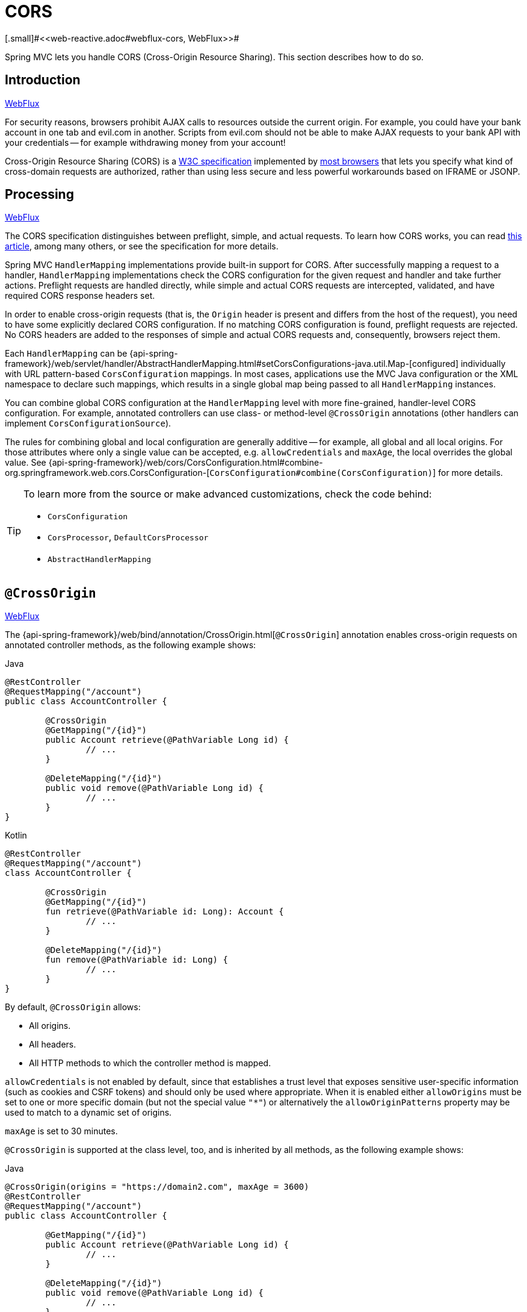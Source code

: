[[mvc-cors]]
= CORS
[.small]#<<web-reactive.adoc#webflux-cors, WebFlux>>#

Spring MVC lets you handle CORS (Cross-Origin Resource Sharing). This section
describes how to do so.




[[mvc-cors-intro]]
== Introduction
[.small]#<<web-reactive.adoc#webflux-cors-intro, WebFlux>>#

For security reasons, browsers prohibit AJAX calls to resources outside the current origin.
For example, you could have your bank account in one tab and evil.com in another. Scripts
from evil.com should not be able to make AJAX requests to your bank API with your
credentials -- for example withdrawing money from your account!

Cross-Origin Resource Sharing (CORS) is a https://www.w3.org/TR/cors/[W3C specification]
implemented by https://caniuse.com/#feat=cors[most browsers] that lets you specify
what kind of cross-domain requests are authorized, rather than using less secure and less
powerful workarounds based on IFRAME or JSONP.




[[mvc-cors-processing]]
== Processing
[.small]#<<web-reactive.adoc#webflux-cors-processing, WebFlux>>#

The CORS specification distinguishes between preflight, simple, and actual requests.
To learn how CORS works, you can read
https://developer.mozilla.org/en-US/docs/Web/HTTP/CORS[this article], among
many others, or see the specification for more details.

Spring MVC `HandlerMapping` implementations provide built-in support for CORS. After successfully
mapping a request to a handler, `HandlerMapping` implementations check the CORS configuration for the
given request and handler and take further actions. Preflight requests are handled
directly, while simple and actual CORS requests are intercepted, validated, and have
required CORS response headers set.

In order to enable cross-origin requests (that is, the `Origin` header is present and
differs from the host of the request), you need to have some explicitly declared CORS
configuration. If no matching CORS configuration is found, preflight requests are
rejected. No CORS headers are added to the responses of simple and actual CORS requests
and, consequently, browsers reject them.

Each `HandlerMapping` can be
{api-spring-framework}/web/servlet/handler/AbstractHandlerMapping.html#setCorsConfigurations-java.util.Map-[configured]
individually with URL pattern-based `CorsConfiguration` mappings. In most cases, applications
use the MVC Java configuration or the XML namespace to declare such mappings, which results
in a single global map being passed to all `HandlerMapping` instances.

You can combine global CORS configuration at the `HandlerMapping` level with more
fine-grained, handler-level CORS configuration. For example, annotated controllers can use
class- or method-level `@CrossOrigin` annotations (other handlers can implement
`CorsConfigurationSource`).

The rules for combining global and local configuration are generally additive -- for example,
all global and all local origins. For those attributes where only a single value can be
accepted, e.g. `allowCredentials` and `maxAge`, the local overrides the global value. See
{api-spring-framework}/web/cors/CorsConfiguration.html#combine-org.springframework.web.cors.CorsConfiguration-[`CorsConfiguration#combine(CorsConfiguration)`]
for more details.

[TIP]
====
To learn more from the source or make advanced customizations, check the code behind:

* `CorsConfiguration`
* `CorsProcessor`, `DefaultCorsProcessor`
* `AbstractHandlerMapping`
====




[[mvc-cors-controller]]
== `@CrossOrigin`
[.small]#<<web-reactive.adoc#webflux-cors-controller, WebFlux>>#

The {api-spring-framework}/web/bind/annotation/CrossOrigin.html[`@CrossOrigin`]
annotation enables cross-origin requests on annotated controller methods,
as the following example shows:

[source,java,indent=0,subs="verbatim,quotes",role="primary"]
.Java
----
	@RestController
	@RequestMapping("/account")
	public class AccountController {

		@CrossOrigin
		@GetMapping("/{id}")
		public Account retrieve(@PathVariable Long id) {
			// ...
		}

		@DeleteMapping("/{id}")
		public void remove(@PathVariable Long id) {
			// ...
		}
	}
----
[source,kotlin,indent=0,subs="verbatim,quotes",role="secondary"]
.Kotlin
----
	@RestController
	@RequestMapping("/account")
	class AccountController {

		@CrossOrigin
		@GetMapping("/{id}")
		fun retrieve(@PathVariable id: Long): Account {
			// ...
		}

		@DeleteMapping("/{id}")
		fun remove(@PathVariable id: Long) {
			// ...
		}
	}
----

By default, `@CrossOrigin` allows:

* All origins.
* All headers.
* All HTTP methods to which the controller method is mapped.

`allowCredentials` is not enabled by default, since that establishes a trust level
that exposes sensitive user-specific information (such as cookies and CSRF tokens) and
should only be used where appropriate. When it is enabled either `allowOrigins` must be
set to one or more specific domain (but not the special value `"*"`) or alternatively
the `allowOriginPatterns` property may be used to match to a dynamic set of origins.

`maxAge` is set to 30 minutes.

`@CrossOrigin` is supported at the class level, too, and is inherited by all methods,
as the following example shows:

[source,java,indent=0,subs="verbatim,quotes",role="primary"]
.Java
----
@CrossOrigin(origins = "https://domain2.com", maxAge = 3600)
@RestController
@RequestMapping("/account")
public class AccountController {

	@GetMapping("/{id}")
	public Account retrieve(@PathVariable Long id) {
		// ...
	}

	@DeleteMapping("/{id}")
	public void remove(@PathVariable Long id) {
		// ...
	}
}
----
[source,kotlin,indent=0,subs="verbatim,quotes",role="secondary"]
.Kotlin
----
	@CrossOrigin(origins = ["https://domain2.com"], maxAge = 3600)
	@RestController
	@RequestMapping("/account")
	class AccountController {

		@GetMapping("/{id}")
		fun retrieve(@PathVariable id: Long): Account {
			// ...
		}

		@DeleteMapping("/{id}")
		fun remove(@PathVariable id: Long) {
			// ...
		}
----

You can use `@CrossOrigin` at both the class level and the method level,
as the following example shows:

[source,java,indent=0,subs="verbatim,quotes",role="primary"]
.Java
----
	@CrossOrigin(maxAge = 3600)
	@RestController
	@RequestMapping("/account")
	public class AccountController {

		@CrossOrigin("https://domain2.com")
		@GetMapping("/{id}")
		public Account retrieve(@PathVariable Long id) {
			// ...
		}

		@DeleteMapping("/{id}")
		public void remove(@PathVariable Long id) {
			// ...
		}
	}
----
[source,kotlin,indent=0,subs="verbatim,quotes",role="secondary"]
.Kotlin
----
	@CrossOrigin(maxAge = 3600)
	@RestController
	@RequestMapping("/account")
	class AccountController {

		@CrossOrigin("https://domain2.com")
		@GetMapping("/{id}")
		fun retrieve(@PathVariable id: Long): Account {
			// ...
		}

		@DeleteMapping("/{id}")
		fun remove(@PathVariable id: Long) {
			// ...
		}
	}
----




[[mvc-cors-global]]
== Global Configuration
[.small]#<<web-reactive.adoc#webflux-cors-global, WebFlux>>#

In addition to fine-grained, controller method level configuration, you probably want to
define some global CORS configuration, too. You can set URL-based `CorsConfiguration`
mappings individually on any `HandlerMapping`. Most applications, however, use the
MVC Java configuration or the MVC XML namespace to do that.

By default, global configuration enables the following:

* All origins.
* All headers.
* `GET`, `HEAD`, and `POST` methods.


`allowCredentials` is not enabled by default, since that establishes a trust level
that exposes sensitive user-specific information (such as cookies and CSRF tokens) and
should only be used where appropriate. When it is enabled either `allowOrigins` must be
set to one or more specific domain (but not the special value `"*"`) or alternatively
the `allowOriginPatterns` property may be used to match to a dynamic set of origins.

`maxAge` is set to 30 minutes.



[[mvc-cors-global-java]]
=== Java Configuration
[.small]#<<web-reactive.adoc#webflux-cors-global, WebFlux>>#

To enable CORS in the MVC Java config, you can use the `CorsRegistry` callback,
as the following example shows:

[source,java,indent=0,subs="verbatim,quotes",role="primary"]
.Java
----
	@Configuration
	@EnableWebMvc
	public class WebConfig implements WebMvcConfigurer {

		@Override
		public void addCorsMappings(CorsRegistry registry) {

			registry.addMapping("/api/**")
				.allowedOrigins("https://domain2.com")
				.allowedMethods("PUT", "DELETE")
				.allowedHeaders("header1", "header2", "header3")
				.exposedHeaders("header1", "header2")
				.allowCredentials(true).maxAge(3600);

			// Add more mappings...
		}
	}
----
[source,kotlin,indent=0,subs="verbatim,quotes",role="secondary"]
.Kotlin
----
	@Configuration
	@EnableWebMvc
	class WebConfig : WebMvcConfigurer {

		override fun addCorsMappings(registry: CorsRegistry) {

			registry.addMapping("/api/**")
					.allowedOrigins("https://domain2.com")
					.allowedMethods("PUT", "DELETE")
					.allowedHeaders("header1", "header2", "header3")
					.exposedHeaders("header1", "header2")
					.allowCredentials(true).maxAge(3600)

			// Add more mappings...
		}
	}
----



[[mvc-cors-global-xml]]
=== XML Configuration

To enable CORS in the XML namespace, you can use the `<mvc:cors>` element,
as the following example shows:

[source,xml,indent=0,subs="verbatim"]
----
<mvc:cors>

	<mvc:mapping path="/api/**"
		allowed-origins="https://domain1.com, https://domain2.com"
		allowed-methods="GET, PUT"
		allowed-headers="header1, header2, header3"
		exposed-headers="header1, header2" allow-credentials="true"
		max-age="123" />

	<mvc:mapping path="/resources/**"
		allowed-origins="https://domain1.com" />

</mvc:cors>
----




[[mvc-cors-filter]]
== CORS Filter
[.small]#<<webflux-cors.adoc#webflux-cors-webfilter, WebFlux>>#

You can apply CORS support through the built-in
{api-spring-framework}/web/filter/CorsFilter.html[`CorsFilter`].

NOTE: If you try to use the `CorsFilter` with Spring Security, keep in mind that
Spring Security has
https://docs.spring.io/spring-security/site/docs/current/reference/htmlsingle/#cors[built-in support]
for CORS.

To configure the filter, pass a
`CorsConfigurationSource` to its constructor, as the following example shows:

[source,java,indent=0,subs="verbatim",role="primary"]
.Java
----
	CorsConfiguration config = new CorsConfiguration();

	// Possibly...
	// config.applyPermitDefaultValues()

	config.setAllowCredentials(true);
	config.addAllowedOrigin("https://domain1.com");
	config.addAllowedHeader("*");
	config.addAllowedMethod("*");

	UrlBasedCorsConfigurationSource source = new UrlBasedCorsConfigurationSource();
	source.registerCorsConfiguration("/**", config);

	CorsFilter filter = new CorsFilter(source);
----
[source,kotlin,indent=0,subs="verbatim",role="secondary"]
.Kotlin
----
	val config = CorsConfiguration()

	// Possibly...
	// config.applyPermitDefaultValues()

	config.allowCredentials = true
	config.addAllowedOrigin("https://domain1.com")
	config.addAllowedHeader("*")
	config.addAllowedMethod("*")

	val source = UrlBasedCorsConfigurationSource()
	source.registerCorsConfiguration("/**", config)

	val filter = CorsFilter(source)
----
